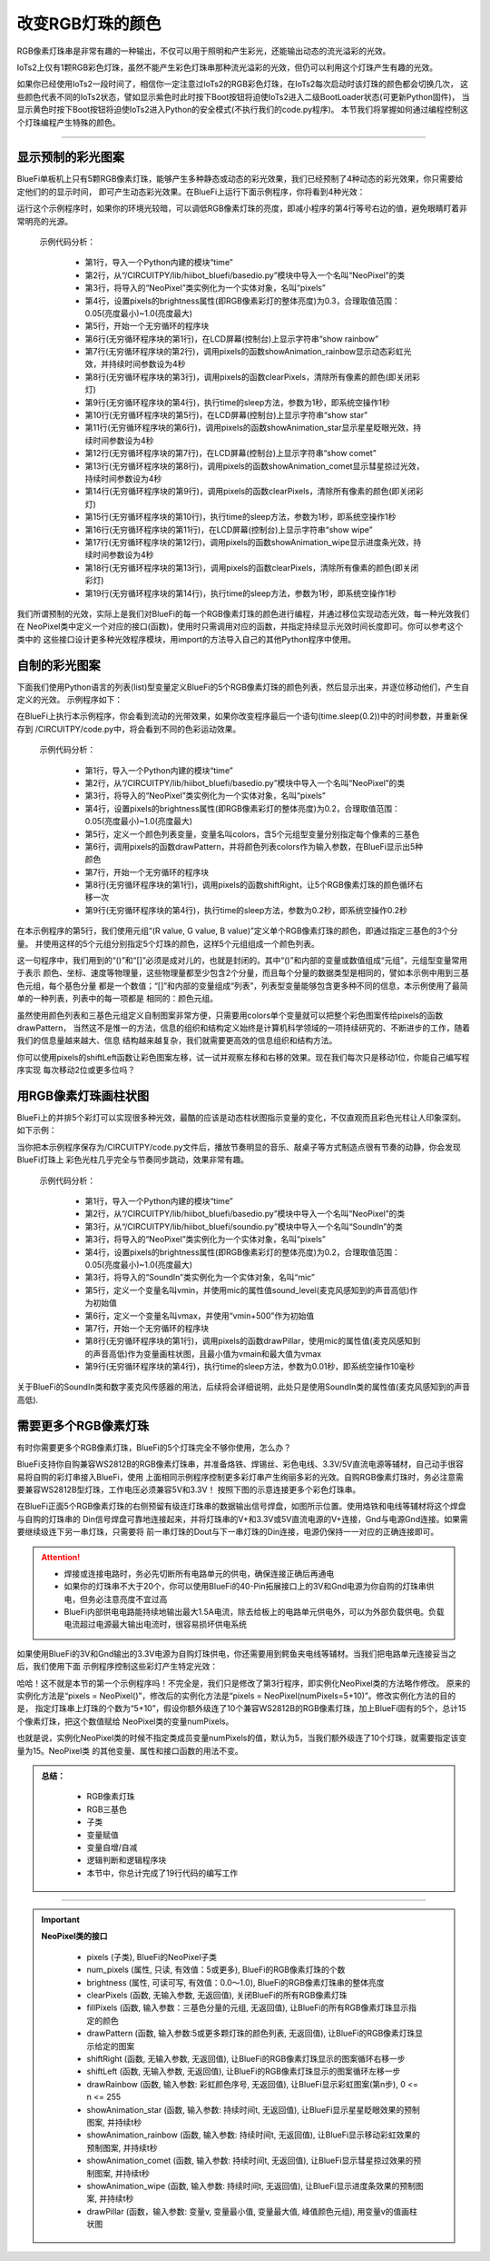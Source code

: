 改变RGB灯珠的颜色
======================

RGB像素灯珠串是非常有趣的一种输出，不仅可以用于照明和产生彩光，还能输出动态的流光溢彩的光效。

IoTs2上仅有1颗RGB彩色灯珠，虽然不能产生彩色灯珠串那种流光溢彩的光效，但仍可以利用这个灯珠产生有趣的光效。

如果你已经使用IoTs2一段时间了，相信你一定注意过IoTs2的RGB彩色灯珠，在IoTs2每次启动时该灯珠的颜色都会切换几次，
这些颜色代表不同的IoTs2状态，譬如显示紫色时此时按下Boot按钮将迫使IoTs2进入二级BootLoader状态(可更新Python固件)，
当显示黄色时按下Boot按钮将迫使IoTs2进入Python的安全模式(不执行我们的code.py程序)。
本节我们将掌握如何通过编程控制这个灯珠编程产生特殊的颜色。

------------------------------------

显示预制的彩光图案
------------------------------------

BlueFi单板机上只有5颗RGB像素灯珠，能够产生多种静态或动态的彩光效果，我们已经预制了4种动态的彩光效果，你只需要给定他们的的显示时间，
即可产生动态彩光效果。在BlueFi上运行下面示例程序，你将看到4种光效：

.. code-block::  python
  :linenos:

    import time
    from hiibot_bluefi.basedio import NeoPixel
    pixels = NeoPixel()
    pixels.brightness = 0.3
    while True:
        print("show rainbow")
        pixels.showAnimation_rainbow(4)
        pixels.clearPixels()
        time.sleep(1)
        print("show stars")
        pixels.showAnimation_star(4)
        print("show comet")
        pixels.showAnimation_comet(4)
        pixels.clearPixels()
        time.sleep(1)
        print("show wipe")
        pixels.showAnimation_wipe(4)
        pixels.clearPixels()
        time.sleep(1)

运行这个示例程序时，如果你的环境光较暗，可以调低RGB像素灯珠的亮度，即减小程序的第4行等号右边的值，避免眼睛盯着非常明亮的光源。

  示例代码分析：

    - 第1行，导入一个Python内建的模块“time”
    - 第2行，从“/CIRCUITPY/lib/hiibot_bluefi/basedio.py”模块中导入一个名叫“NeoPixel”的类
    - 第3行，将导入的“NeoPixel”类实例化为一个实体对象，名叫“pixels”
    - 第4行，设置pixels的brightness属性(即RGB像素彩灯的整体亮度)为0.3，合理取值范围：0.05(亮度最小)~1.0(亮度最大)
    - 第5行，开始一个无穷循环的程序块
    - 第6行(无穷循环程序块的第1行)，在LCD屏幕(控制台)上显示字符串“show rainbow”
    - 第7行(无穷循环程序块的第2行)，调用pixels的函数showAnimation_rainbow显示动态彩虹光效，并持续时间参数设为4秒
    - 第8行(无穷循环程序块的第3行)，调用pixels的函数clearPixels，清除所有像素的颜色(即关闭彩灯)
    - 第9行(无穷循环程序块的第4行)，执行time的sleep方法，参数为1秒，即系统空操作1秒
    - 第10行(无穷循环程序块的第5行)，在LCD屏幕(控制台)上显示字符串“show star”
    - 第11行(无穷循环程序块的第6行)，调用pixels的函数showAnimation_star显示星星眨眼光效，持续时间参数设为4秒
    - 第12行(无穷循环程序块的第7行)，在LCD屏幕(控制台)上显示字符串“show comet”
    - 第13行(无穷循环程序块的第8行)，调用pixels的函数showAnimation_comet显示彗星掠过光效，持续时间参数设为4秒
    - 第14行(无穷循环程序块的第9行)，调用pixels的函数clearPixels，清除所有像素的颜色(即关闭彩灯)
    - 第15行(无穷循环程序块的第10行)，执行time的sleep方法，参数为1秒，即系统空操作1秒
    - 第16行(无穷循环程序块的第11行)，在LCD屏幕(控制台)上显示字符串“show wipe”
    - 第17行(无穷循环程序块的第12行)，调用pixels的函数showAnimation_wipe显示进度条光效，持续时间参数设为4秒
    - 第18行(无穷循环程序块的第13行)，调用pixels的函数clearPixels，清除所有像素的颜色(即关闭彩灯)
    - 第19行(无穷循环程序块的第14行)，执行time的sleep方法，参数为1秒，即系统空操作1秒

我们所谓预制的光效，实际上是我们对BlueFi的每一个RGB像素灯珠的颜色进行编程，并通过移位实现动态光效，每一种光效我们在
NeoPixel类中定义一个对应的接口(函数)，使用时只需调用对应的函数，并指定持续显示光效时间长度即可。你可以参考这个类中的
这些接口设计更多种光效程序模块，用import的方法导入自己的其他Python程序中使用。


自制的彩光图案
------------------------------------

下面我们使用Python语言的列表(list)型变量定义BlueFi的5个RGB像素灯珠的颜色列表，然后显示出来，并逐位移动他们，产生自定义的光效。
示例程序如下：

.. code-block::  python
  :linenos:

    import time
    from hiibot_bluefi.basedio import NeoPixel
    pixels = NeoPixel()
    pixels.brightness = 0.2
    colors = [ (255,0,0), (127,127,0), (0,255,0), (0,127,127), (0,0,255) ]
    pixels.drawPattern(colors)
    while True:
        pixels.shiftRight()
        time.sleep(0.2)

在BlueFi上执行本示例程序，你会看到流动的光带效果，如果你改变程序最后一个语句(time.sleep(0.2))中的时间参数，并重新保存到
/CIRCUITPY/code.py中，将会看到不同的色彩运动效果。

  示例代码分析：

    - 第1行，导入一个Python内建的模块“time”
    - 第2行，从“/CIRCUITPY/lib/hiibot_bluefi/basedio.py”模块中导入一个名叫“NeoPixel”的类
    - 第3行，将导入的“NeoPixel”类实例化为一个实体对象，名叫“pixels”
    - 第4行，设置pixels的brightness属性(即RGB像素彩灯的整体亮度)为0.2，合理取值范围：0.05(亮度最小)~1.0(亮度最大)
    - 第5行，定义一个颜色列表变量，变量名叫colors，含5个元组型变量分别指定每个像素的三基色
    - 第6行，调用pixels的函数drawPattern，并将颜色列表colors作为输入参数，在BlueFi显示出5种颜色
    - 第7行，开始一个无穷循环的程序块
    - 第8行(无穷循环程序块的第1行)，调用pixels的函数shiftRight，让5个RGB像素灯珠的颜色循环右移一次
    - 第9行(无穷循环程序块的第4行)，执行time的sleep方法，参数为0.2秒，即系统空操作0.2秒

在本示例程序的第5行，我们使用元组“(R value, G value, B value)”定义单个RGB像素灯珠的颜色，即通过指定三基色的3个分量。
并使用这样的5个元组分别指定5个灯珠的颜色，这样5个元组组成一个颜色列表。

这一句程序中，我们用到的“()”和“[]”必须是成对儿的，也就是封闭的。其中“()”和内部的变量或数值组成“元组”，元组型变量常用于表示
颜色、坐标、速度等物理量，这些物理量都至少包含2个分量，而且每个分量的数据类型是相同的，譬如本示例中用到三基色元组，每个基色分量
都是一个数值；“[]”和内部的变量组成“列表”，列表型变量能够包含更多种不同的信息，本示例使用了最简单的一种列表，列表中的每一项都是
相同的：颜色元组。

虽然使用颜色列表和三基色元组定义自制图案非常方便，只需要用colors单个变量就可以把整个彩色图案传给pixels的函数drawPattern，
当然这不是惟一的方法，信息的组织和结构定义始终是计算机科学领域的一项持续研究的、不断进步的工作，随着我们的信息量越来越大、信息
结构越来越复杂，我们就需要更高效的信息组织和结构方法。

你可以使用pixels的shiftLeft函数让彩色图案左移，试一试并观察左移和右移的效果。现在我们每次只是移动1位，你能自己编写程序实现
每次移动2位或更多位吗？


用RGB像素灯珠画柱状图
------------------------------------

BlueFi上的并排5个彩灯可以实现很多种光效，最酷的应该是动态柱状图指示变量的变化，不仅直观而且彩色光柱让人印象深刻。如下示例：

.. code-block::  python
  :linenos:

    import time
    from hiibot_bluefi.basedio import NeoPixel
    from hiibot_bluefi.soundio import SoundIn
    pixels = NeoPixel()
    pixels.brightness = 0.2
    mic = SoundIn()
    vmin = mic.sound_level
    vmax = vmin+500
    while True:
        pixels.drawPillar(mic.sound_level, vmin, vmax)
        time.sleep(0.01)

当你把本示例程序保存为/CIRCUITPY/code.py文件后，播放节奏明显的音乐、敲桌子等方式制造点很有节奏的动静，你会发现BlueFi灯珠上
彩色光柱几乎完全与节奏同步跳动，效果非常有趣。

  示例代码分析：

    - 第1行，导入一个Python内建的模块“time”
    - 第2行，从“/CIRCUITPY/lib/hiibot_bluefi/basedio.py”模块中导入一个名叫“NeoPixel”的类
    - 第3行，从“/CIRCUITPY/lib/hiibot_bluefi/soundio.py”模块中导入一个名叫“SoundIn”的类
    - 第3行，将导入的“NeoPixel”类实例化为一个实体对象，名叫“pixels”
    - 第4行，设置pixels的brightness属性(即RGB像素彩灯的整体亮度)为0.2，合理取值范围：0.05(亮度最小)~1.0(亮度最大)
    - 第3行，将导入的“SoundIn”类实例化为一个实体对象，名叫“mic”
    - 第5行，定义一个变量名叫vmin，并使用mic的属性值sound_level(麦克风感知到的声音高低)作为初始值
    - 第6行，定义一个变量名叫vmax，并使用“vmin+500”作为初始值
    - 第7行，开始一个无穷循环的程序块
    - 第8行(无穷循环程序块的第1行)，调用pixels的函数drawPillar，使用mic的属性值(麦克风感知到的声音高低)作为变量画柱状图，且最小值为vmain和最大值为vmax
    - 第9行(无穷循环程序块的第4行)，执行time的sleep方法，参数为0.01秒，即系统空操作10毫秒

关于BlueFi的SoundIn类和数字麦克风传感器的用法，后续将会详细说明，此处只是使用SoundIn类的属性值(麦克风感知到的声音高低).


需要更多个RGB像素灯珠
------------------------------------

有时你需要更多个RGB像素灯珠，BlueFi的5个灯珠完全不够你使用，怎么办？

BlueFi支持你自购兼容WS2812B的RGB像素灯珠串，并准备烙铁、焊锡丝、彩色电线、3.3V/5V直流电源等辅材，自己动手很容易将自购的彩灯串接入BlueFi，使用
上面相同示例程序控制更多彩灯串产生绚丽多彩的光效。自购RGB像素灯珠时，务必注意需要兼容WS2812B型灯珠，工作电压必须兼容5V和3.3V！
按照下图的示意连接更多个彩色灯珠串。

.. image:: /../../_static/images/bluefi_basics/pixels_more.jpg
  :scale: 40%
  :align: center

在BlueFi正面5个RGB像素灯珠的右侧预留有级连灯珠串的数据输出信号焊盘，如图所示位置。使用烙铁和电线等辅材将这个焊盘与自购的灯珠串的
Din信号焊盘可靠地连接起来，并将灯珠串的V+和3.3V或5V直流电源的V+连接，Gnd与电源Gnd连接。如果需要继续级连下另一串灯珠，只需要将
前一串灯珠的Dout与下一串灯珠的Din连接，电源仍保持一一对应的正确连接即可。

.. Attention::
  
  - 焊接或连接电路时，务必先切断所有电路单元的供电，确保连接正确后再通电
  - 如果你的灯珠串不大于20个，你可以使用BlueFi的40-Pin拓展接口上的3V和Gnd电源为你自购的灯珠串供电，但务必注意亮度不宜过高
  - BlueFi内部供电电路能持续地输出最大1.5A电流，除去给板上的电路单元供电外，可以为外部负载供电。负载电流超过电源最大输出电流时，很容易损坏供电系统

如果使用BlueFi的3V和Gnd输出的3.3V电源为自购灯珠供电，你还需要用到鳄鱼夹电线等辅材。当我们把电路单元连接妥当之后，我们使用下面
示例程序控制这些彩灯产生特定光效：

.. code-block::  python
  :linenos:
    
    import time
    from hiibot_bluefi.basedio import NeoPixel
    pixels = NeoPixel(numPixels=5+10)
    pixels.brightness = 0.3
    while True:
        print("show rainbow")
        pixels.showAnimation_rainbow(4)
        pixels.clearPixels()
        time.sleep(1)
        print("show stars")
        pixels.showAnimation_star(4)
        print("show comet")
        pixels.showAnimation_comet(4)
        pixels.clearPixels()
        time.sleep(1)
        print("show wipe")
        pixels.showAnimation_wipe(4)
        pixels.clearPixels()
        time.sleep(1)

哈哈！这不就是本节的第一个示例程序吗！不完全是，我们只是修改了第3行程序，即实例化NeoPixel类的方法略作修改。
原来的实例化方法是“pixels = NeoPixel()”，修改后的实例化方法是“pixels = NeoPixel(numPixels=5+10)”。修改实例化方法的目的是，
指定灯珠串上灯珠的个数为“5+10”，假设你额外级连了10个兼容WS2812B的RGB像素灯珠，加上BlueFi固有的5个，总计15个像素灯珠，把这个数值赋给
NeoPixel类的变量numPixels。

也就是说，实例化NeoPixel类的时候不指定类成员变量numPixels的值，默认为5，当我们额外级连了10个灯珠，就需要指定该变量为15。NeoPixel类
的其他变量、属性和接口函数的用法不变。

.. admonition:: 
  总结：

    - RGB像素灯珠
    - RGB三基色
    - 子类
    - 变量赋值
    - 变量自增/自减
    - 逻辑判断和逻辑程序块
    - 本节中，你总计完成了19行代码的编写工作

------------------------------------


.. Important::
  **NeoPixel类的接口**

    - pixels (子类), BlueFi的NeoPixel子类
    - num_pixels (属性, 只读, 有效值：5或更多), BlueFi的RGB像素灯珠的个数
    - brightness (属性, 可读可写, 有效值：0.0～1.0), BlueFi的RGB像素灯珠串的整体亮度
    - clearPixels (函数, 无输入参数, 无返回值), 关闭BlueFi的所有RGB像素灯珠
    - fillPixels (函数, 输入参数：三基色分量的元组, 无返回值), 让BlueFi的所有RGB像素灯珠显示指定的颜色
    - drawPattern (函数, 输入参数:5或更多颗灯珠的颜色列表, 无返回值), 让BlueFi的RGB像素灯珠显示给定的图案
    - shiftRight (函数, 无输入参数, 无返回值), 让BlueFi的RGB像素灯珠显示的图案循环右移一步
    - shiftLeft (函数, 无输入参数, 无返回值), 让BlueFi的RGB像素灯珠显示的图案循环左移一步
    - drawRainbow (函数, 输入参数: 彩虹颜色序号, 无返回值), 让BlueFi显示彩虹图案(第n步), 0 <= n <= 255
    - showAnimation_star (函数, 输入参数: 持续时间t, 无返回值), 让BlueFi显示星星眨眼效果的预制图案, 并持续t秒
    - showAnimation_rainbow (函数, 输入参数: 持续时间t, 无返回值), 让BlueFi显示移动彩虹效果的预制图案, 并持续t秒
    - showAnimation_comet (函数, 输入参数: 持续时间t, 无返回值), 让BlueFi显示彗星掠过效果的预制图案, 并持续t秒
    - showAnimation_wipe (函数, 输入参数: 持续时间t, 无返回值), 让BlueFi显示进度条效果的预制图案, 并持续t秒
    - drawPillar (函数，输入参数: 变量v, 变量最小值, 变量最大值, 峰值颜色元组), 用变量v的值画柱状图